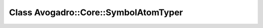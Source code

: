 Class Avogadro::Core::SymbolAtomTyper
=====================================

.. doxygenclass:: Avogadro::Core::SymbolAtomTyper
   :members:
